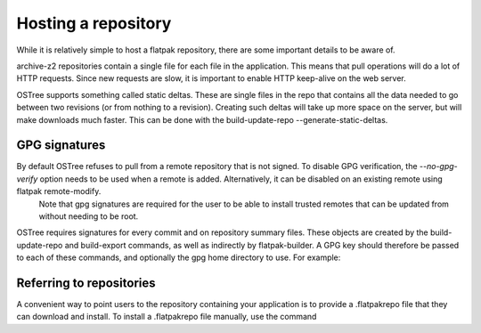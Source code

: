 Hosting a repository
====================

While it is relatively simple to host a flatpak repository, there are some important details to be aware of.

archive-z2 repositories contain a single file for each file in the application. This means that pull operations will do a lot of HTTP requests. Since new requests are slow, it is important to enable HTTP keep-alive on the web server.

OSTree supports something called static deltas. These are single files in the repo that contains all the data needed to go between two revisions (or from nothing to a revision). Creating such deltas will take up more space on the server, but will make downloads much faster. This can be done with the build-update-repo --generate-static-deltas.

GPG signatures
--------------

By default OSTree refuses to pull from a remote repository that is not signed. To disable GPG verification, the `--no-gpg-verify` option needs to be used when a remote is added. Alternatively, it can be disabled on an existing remote using flatpak remote-modify.
  Note that gpg signatures are required for the user to be able to install trusted remotes that can be updated from without needing to be root.

OSTree requires signatures for every commit and on repository summary files. These objects are created by the build-update-repo and build-export commands, as well as indirectly by flatpak-builder. A GPG key should therefore be passed to each of these commands, and optionally the gpg home directory to use. For example:

Referring to repositories
-------------------------

A convenient way to point users to the repository containing your application is to provide a .flatpakrepo file that they can download and install. To install a .flatpakrepo file manually, use the command
